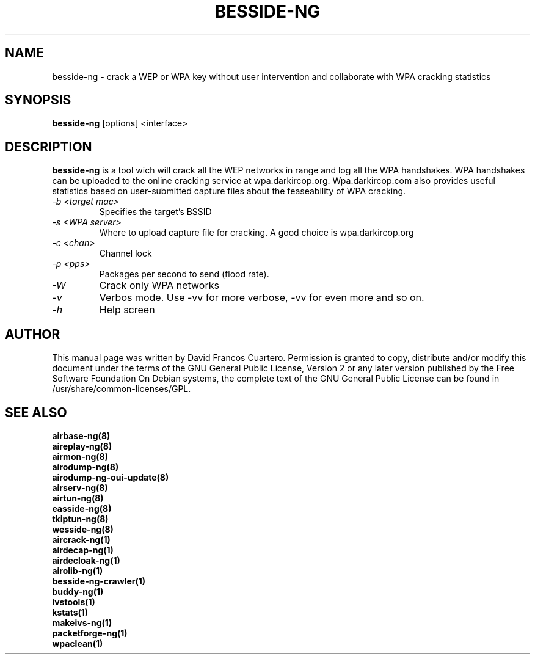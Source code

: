 .TH BESSIDE-NG 8 "February 2016" "Version 1.2-rc4"

.SH NAME
besside-ng - crack a WEP or WPA key without user intervention and collaborate with WPA cracking statistics
.SH SYNOPSIS
.B besside-ng
[options] <interface>

.SH DESCRIPTION
.BI besside-ng
is a tool wich will crack all the WEP networks in range and log all the WPA handshakes.
WPA handshakes can be uploaded to the online cracking service at wpa.darkircop.org.
.BR
Wpa.darkircop.com also provides useful statistics based on user-submitted capture
files about the feaseability of WPA cracking.
.PP
.TP
.I -b <target mac>
Specifies the target's BSSID

.TP
.I -s <WPA server>
Where to upload capture file for cracking. A good choice is wpa.darkircop.org

.TP
.I -c <chan>
Channel lock

.TP
.I -p <pps>
Packages per second to send (flood rate).

.TP
.I -W
Crack only WPA networks

.TP
.I -v
Verbos mode. Use -vv for more verbose, -vv for even more and so on.

.TP
.I -h
Help screen

.SH AUTHOR
This manual page was written by David Francos Cuartero.
Permission is granted to copy, distribute and/or modify this document under the terms of the GNU General Public License, Version 2 or any later version published by the Free Software Foundation
On Debian systems, the complete text of the GNU General Public License can be found in /usr/share/common-licenses/GPL.

.SH SEE ALSO
.br
.B airbase-ng(8)
.br
.B aireplay-ng(8)
.br
.B airmon-ng(8)
.br
.B airodump-ng(8)
.br
.B airodump-ng-oui-update(8)
.br
.B airserv-ng(8)
.br
.B airtun-ng(8)
.br
.B easside-ng(8)
.br
.B tkiptun-ng(8)
.br
.B wesside-ng(8)
.br
.B aircrack-ng(1)
.br
.B airdecap-ng(1)
.br
.B airdecloak-ng(1)
.br
.B airolib-ng(1)
.br
.B besside-ng-crawler(1)
.br
.B buddy-ng(1)
.br
.B ivstools(1)
.br
.B kstats(1)
.br
.B makeivs-ng(1)
.br
.B packetforge-ng(1)
.br
.B wpaclean(1)
